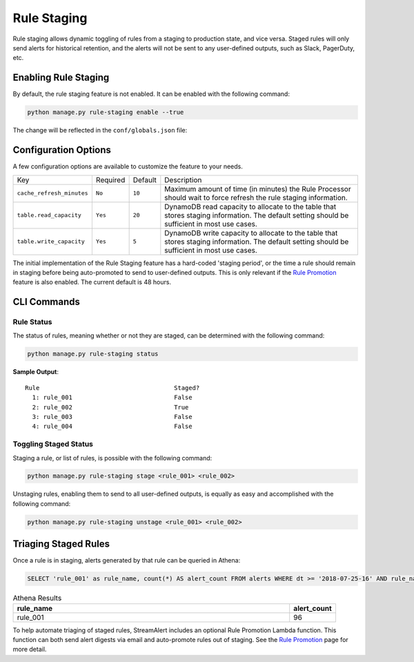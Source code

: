 Rule Staging
============

Rule staging allows dynamic toggling of rules from a staging to production state, and vice versa.
Staged rules will only send alerts for historical retention, and the alerts will not be sent to any
user-defined outputs, such as Slack, PagerDuty, etc.

Enabling Rule Staging
---------------------

By default, the rule staging feature is not enabled. It can be enabled with the following command:

.. code-block:: bash

  python manage.py rule-staging enable --true

The change will be reflected in the ``conf/globals.json`` file:

.. code-block:: json
  :caption: ``conf/global.json``

  {
    "infrastructure": {
      "rule_staging": {
        "cache_refresh_minutes": 10,
        "enabled": true,
        "table": {
          "read_capacity": 20,
          "write_capacity": 5
        }
      }
    }
  }

Configuration Options
---------------------

A few configuration options are available to customize the feature to your needs.

===========================  ========  =======  ===========
Key                          Required  Default  Description
---------------------------  --------  -------  -----------
``cache_refresh_minutes``    ``No``    ``10``   Maximum amount of time (in minutes) the Rule Processor
                                                should wait to force refresh the rule staging information.
``table.read_capacity``      ``Yes``   ``20``   DynamoDB read capacity to allocate to the table that stores staging
                                                information. The default setting should be sufficient in most use cases.
``table.write_capacity``     ``Yes``   ``5``    DynamoDB write capacity to allocate to the table that stores staging
                                                information. The default setting should be sufficient in most use cases.
===========================  ========  =======  ===========

The initial implementation of the Rule Staging feature has a hard-coded 'staging period', or the time
a rule should remain in staging before being auto-promoted to send to user-defined outputs. This is
only relevant if the `Rule Promotion <rule-promotion.html>`_ feature is also enabled. The current
default is 48 hours.

CLI Commands
------------

Rule Status
+++++++++++

The status of rules, meaning whether or not they are staged, can be determined with the following command:

.. code-block:: bash

  python manage.py rule-staging status

**Sample Output**::

  Rule                                     Staged?
    1: rule_001                            False
    2: rule_002                            True
    3: rule_003                            False
    4: rule_004                            False

Toggling Staged Status
++++++++++++++++++++++

Staging a rule, or list of rules, is possible with the following command:

.. code-block:: bash

  python manage.py rule-staging stage <rule_001> <rule_002>

Unstaging rules, enabling them to send to all user-defined outputs, is equally as easy and accomplished
with the following command:

.. code-block:: bash

  python manage.py rule-staging unstage <rule_001> <rule_002>

Triaging Staged Rules
---------------------

Once a rule is in staging, alerts generated by that rule can be queried in Athena:

.. code-block:: sql

  SELECT 'rule_001' as rule_name, count(*) AS alert_count FROM alerts WHERE dt >= '2018-07-25-16' AND rule_name = 'rule_001' AND staged = True

.. csv-table:: Athena Results
  :header: "rule_name", "alert_count"
  :widths: 60, 10

  "rule_001", 96

To help automate triaging of staged rules, StreamAlert includes an optional Rule Promotion Lambda
function. This function can both send alert digests via email and auto-promote rules out of staging.
See the `Rule Promotion <rule-promotion.html>`_ page for more detail.
